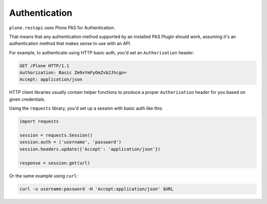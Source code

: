 ==============
Authentication
==============

``plone.restapi`` uses Plone PAS for Authentication.

That means that any authentication method supported by an installed PAS Plugin
should work, assuming it's an authentication method that makes sense to use
with an API.

For example, to authenticate using HTTP basic auth, you'd set an
``Authorization`` header:

.. code::

  GET /Plone HTTP/1.1
  Authorization: Basic Zm9vYmFyOmZvb2Jhcgo=
  Accept: application/json

HTTP client libraries usually contain helper functions to produce a proper
``Authorization`` header for you based on given credentials.

Using the ``requests`` library, you'd set up a session with basic auth like
this:

.. code:: python

    import requests

    session = requests.Session()
    session.auth = ('username', 'password')
    session.headers.update({'Accept': 'application/json'})

    response = session.get(url)

Or the same example using ``curl``:

.. code:: python

    curl -u username:password -H 'Accept:application/json' $URL